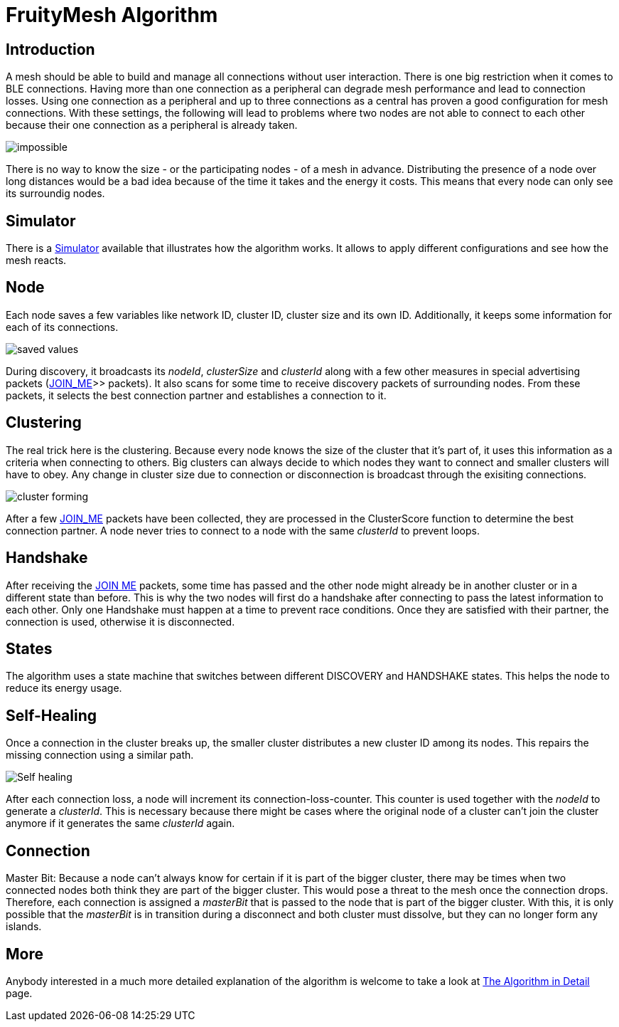 ifndef::imagesdir[:imagesdir: ../assets/images]
= FruityMesh Algorithm

== Introduction
A mesh should be able to build and
manage all connections without user interaction. There is one big
restriction when it comes to BLE connections. Having more than one
connection as a peripheral can degrade mesh performance and lead to
connection losses. Using one connection as a peripheral and up to three
connections as a central has proven a good configuration for mesh
connections. With these settings, the following will lead to problems
where two nodes are not able to connect to each other because their one
connection as a peripheral is already taken.

image:mesh-overview.png[impossible]

There is no way to know the size - or the participating nodes - of a
mesh in advance. Distributing the presence of a node over long distances
would be a bad idea because of the time it takes and the energy it
costs. This means that every node can only see its surroundig nodes.

== Simulator
There is a xref:CherrySim.adoc[Simulator] available that
illustrates how the algorithm works. It allows to apply
different configurations and see how the mesh reacts.

== Node
Each node saves a few variables like network ID, cluster ID,
cluster size and its own ID. Additionally, it keeps some information for
each of its connections.

image:node-data.png[saved values]

During discovery, it broadcasts its _nodeId_, _clusterSize_ and _clusterId_
along with a few other measures in special advertising packets (xref:Specification.adoc[JOIN_ME]>> packets).
It also scans for some time to receive
discovery packets of surrounding nodes. From these packets, it selects
the best connection partner and establishes a connection to it.

== Clustering
The real trick here is the clustering. Because every
node knows the size of the cluster that it's part of, it uses this information
as a criteria when connecting to others. Big clusters can always decide to
which nodes they want to connect and smaller clusters will have to obey.
Any change in cluster size due to connection or disconnection is
broadcast through the exisiting connections.

image:clustering.png[cluster forming]

After a few xref:Specification.adoc#_JOIN_ME_Packet_(MessageType_1)[JOIN_ME] packets
have been collected, they are processed in the ClusterScore function to
determine the best connection partner. A node never tries to connect
to a node with the same _clusterId_ to prevent loops.

== Handshake
After receiving the xref:Specification.adoc#_JOIN_ME_Packet_(MessageType_1)[JOIN ME] packets, some time has passed
and the other node might already be in another cluster or in a different
state than before. This is why the two nodes will first do a handshake
after connecting to pass the latest information to each other. Only
one Handshake must happen at a time to prevent race conditions. Once
they are satisfied with their partner, the connection is used,
otherwise it is disconnected.

== States
The algorithm uses a state machine that switches between
different DISCOVERY and HANDSHAKE states. This helps the node to reduce
its energy usage.

== Self-Healing
Once a connection in the cluster breaks up, the smaller
cluster distributes a new cluster ID among its nodes. This
repairs the missing connection using a similar path.

image:self-healing.png[Self healing]

After each connection loss, a node will increment its
connection-loss-counter. This counter is used together with the _nodeId_
to generate a _clusterId_. This is necessary because there might be cases
where the original node of a cluster can't join the cluster anymore if
it generates the same _clusterId_ again.

== Connection
Master Bit:  Because a node can't always know for certain if it is
part of the bigger cluster, there may be times when two
connected nodes both think they are part of the bigger cluster. This
would pose a threat to the mesh once the connection drops. Therefore,
each connection is assigned a _masterBit_ that is passed to the node that
is part of the bigger cluster. With this, it is only possible that the
_masterBit_ is in transition during a disconnect and both cluster must
dissolve, but they can no longer form any islands.

== More
Anybody interested in a much more detailed explanation of the
algorithm is welcome to take a look at
xref:The-Algorithm-in-Detail.adoc[The Algorithm in Detail] page.
